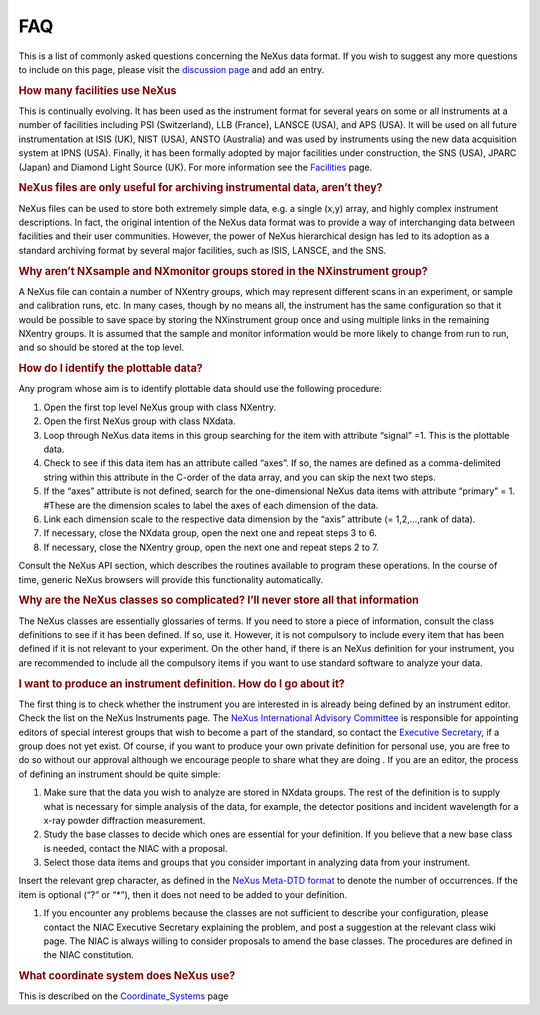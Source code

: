 ===
FAQ
===

.. container:: content

   .. container:: page

      This is a list of commonly asked questions concerning the NeXus
      data format. If you wish to suggest any more questions to include
      on this page, please visit the `discussion page <Talk:FAQ.html>`__
      and add an entry.

      .. rubric:: How many facilities use NeXus
         :name: how-many-facilities-use-nexus

      This is continually evolving. It has been used as the instrument
      format for several years on some or all instruments at a number of
      facilities including PSI (Switzerland), LLB (France), LANSCE
      (USA), and APS (USA). It will be used on all future
      instrumentation at ISIS (UK), NIST (USA), ANSTO (Australia) and
      was used by instruments using the new data acquisition system at
      IPNS (USA). Finally, it has been formally adopted by major
      facilities under construction, the SNS (USA), JPARC (Japan) and
      Diamond Light Source (UK). For more information see the
      `Facilities <../facilities/facilities.html>`__ page.

      .. rubric:: NeXus files are only useful for archiving instrumental
         data, aren’t they?
         :name: FAQ_nexus-files-are-only-useful-for-archiving-instrumental-data-arent-they

      NeXus files can be used to store both extremely simple data, e.g.
      a single (x,y) array, and highly complex instrument descriptions.
      In fact, the original intention of the NeXus data format was to
      provide a way of interchanging data between facilities and their
      user communities. However, the power of NeXus hierarchical design
      has led to its adoption as a standard archiving format by several
      major facilities, such as ISIS, LANSCE, and the SNS.

      .. rubric:: Why aren’t NXsample and NXmonitor groups stored in the
         NXinstrument group?
         :name: why-arent-nxsample-and-nxmonitor-groups-stored-in-the-nxinstrument-group

      A NeXus file can contain a number of NXentry groups, which may
      represent different scans in an experiment, or sample and
      calibration runs, etc. In many cases, though by no means all, the
      instrument has the same configuration so that it would be possible
      to save space by storing the NXinstrument group once and using
      multiple links in the remaining NXentry groups. It is assumed that
      the sample and monitor information would be more likely to change
      from run to run, and so should be stored at the top level.

      .. rubric:: How do I identify the plottable data?
         :name: how-do-i-identify-the-plottable-data

      Any program whose aim is to identify plottable data should use the
      following procedure:

      #. Open the first top level NeXus group with class NXentry.
      #. Open the first NeXus group with class NXdata.
      #. Loop through NeXus data items in this group searching for the
         item with attribute “signal” =1. This is the plottable data.
      #. Check to see if this data item has an attribute called “axes”.
         If so, the names are defined as a comma-delimited string within
         this attribute in the C-order of the data array, and you can
         skip the next two steps.
      #. If the “axes” attribute is not defined, search for the
         one-dimensional NeXus data items with attribute “primary” = 1.
         #These are the dimension scales to label the axes of each
         dimension of the data.
      #. Link each dimension scale to the respective data dimension by
         the “axis” attribute (= 1,2,…,rank of data).
      #. If necessary, close the NXdata group, open the next one and
         repeat steps 3 to 6.
      #. If necessary, close the NXentry group, open the next one and
         repeat steps 2 to 7.

      Consult the NeXus API section, which describes the routines
      available to program these operations. In the course of time,
      generic NeXus browsers will provide this functionality
      automatically.

      .. rubric:: Why are the NeXus classes so complicated? I’ll never
         store all that information
         :name: why-are-the-nexus-classes-so-complicated-ill-never-store-all-that-information

      The NeXus classes are essentially glossaries of terms. If you need
      to store a piece of information, consult the class definitions to
      see if it has been defined. If so, use it. However, it is not
      compulsory to include every item that has been defined if it is
      not relevant to your experiment. On the other hand, if there is an
      NeXus definition for your instrument, you are recommended to
      include all the compulsory items if you want to use standard
      software to analyze your data.

      .. rubric:: I want to produce an instrument definition. How do I
         go about it?
         :name: i-want-to-produce-an-instrument-definition-how-do-i-go-about-it

      The first thing is to check whether the instrument you are
      interested in is already being defined by an instrument editor.
      Check the list on the NeXus Instruments page. The `NeXus
      International Advisory Committee <NIAC.html>`__ is responsible for
      appointing editors of special interest groups that wish to become
      a part of the standard, so contact the `Executive
      Secretary <NIAC.html>`__, if a group does not yet exist. Of
      course, if you want to produce your own private definition for
      personal use, you are free to do so without our approval although
      we encourage people to share what they are doing . If you are an
      editor, the process of defining an instrument should be quite
      simple:

      #. Make sure that the data you wish to analyze are stored in
         NXdata groups. The rest of the definition is to supply what is
         necessary for simple analysis of the data, for example, the
         detector positions and incident wavelength for a x-ray powder
         diffraction measurement.
      #. Study the base classes to decide which ones are essential for
         your definition. If you believe that a new base class is
         needed, contact the NIAC with a proposal.
      #. Select those data items and groups that you consider important
         in analyzing data from your instrument.

      Insert the relevant grep character, as defined in the `NeXus
      Meta-DTD format <Metaformat.html>`__ to denote the number of
      occurrences. If the item is optional (“?” or “\*”), then it does
      not need to be added to your definition.

      #. If you encounter any problems because the classes are not
         sufficient to describe your configuration, please contact the
         NIAC Executive Secretary explaining the problem, and post a
         suggestion at the relevant class wiki page. The NIAC is always
         willing to consider proposals to amend the base classes. The
         procedures are defined in the NIAC constitution.

      .. rubric:: What coordinate system does NeXus use?
         :name: what-coordinate-system-does-nexus-use

      This is described on the
      `Coordinate_Systems <Coordinate_Systems.html>`__ page
